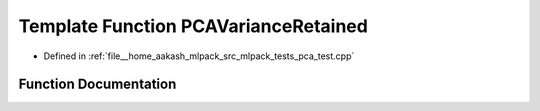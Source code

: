 .. _exhale_function_pca__test_8cpp_1ad7542c9c04750694727e032c60160895:

Template Function PCAVarianceRetained
=====================================

- Defined in :ref:`file__home_aakash_mlpack_src_mlpack_tests_pca_test.cpp`


Function Documentation
----------------------


.. doxygenfunction:: PCAVarianceRetained()
